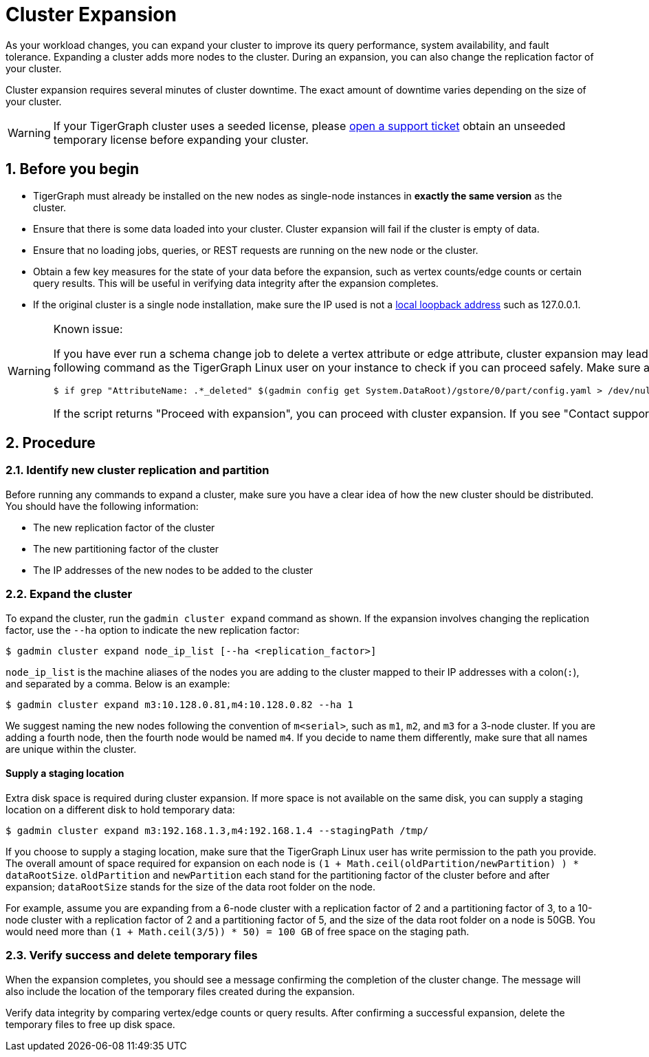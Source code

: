 = Cluster Expansion
:sectnums:

As your workload changes, you can expand your cluster to improve its query performance, system availability, and fault tolerance.
Expanding a cluster adds more nodes to the cluster.
During an expansion, you can also change the replication factor of your cluster.

Cluster expansion requires several minutes of cluster downtime.
The exact amount of downtime varies depending on the size of your cluster.

WARNING: If your TigerGraph cluster uses a seeded license, please https://tigergraph.zendesk.com/hc/en-us/[open a support ticket] obtain an unseeded temporary license before expanding your cluster.

== Before you begin

* TigerGraph must already be installed on the new nodes as single-node instances in *exactly the same version* as the cluster.
* Ensure that there is some data loaded into your cluster.
Cluster expansion will fail if the cluster is empty of data.
* Ensure that no loading jobs, queries, or REST requests are running on the new node or the cluster.
* Obtain a few key measures for the state of your data before the expansion, such as vertex counts/edge counts or certain query results. This will be useful in verifying data integrity after the expansion completes.
* If the original cluster is a single node installation, make sure the IP used is not a https://en.wikipedia.org/wiki/Localhost[local loopback address] such as 127.0.0.1.

[WARNING]
====
Known issue:

If you have ever run a schema change job to delete a vertex attribute or edge attribute, cluster expansion may lead to issues reading attributes of that vertex or edge type.
Prior to expansion, run the following command as the TigerGraph Linux user on your instance to check if you can proceed safely.
Make sure all TigerGraph services are running when you run the script:

[.wrap,console]
----
$ if grep "AttributeName: .*_deleted" $(gadmin config get System.DataRoot)/gstore/0/part/config.yaml > /dev/null; then printf "\nContact support\n\n"; else printf "\nProceed with expansion\n\n"; fi
----

If the script returns "Proceed with expansion", you can proceed with cluster expansion.
If you see "Contact support", *do not* proceed with the expansion, and https://tigergraph.zendesk.com/hc/en-us/[contact TigerGraph support] to for assistance.
====


== Procedure

=== Identify new cluster replication and partition

Before running any commands to expand a cluster, make sure you have a clear idea of how the new cluster should be distributed. You should have the following information:

* The new replication factor of the cluster
* The new partitioning factor of the cluster
* The IP addresses of the new nodes to be added to the cluster

=== Expand the cluster

To expand the cluster, run the `gadmin cluster expand` command as shown.
If the expansion involves changing the replication factor, use the `--ha` option to indicate the new replication factor:

[source,console]
----
$ gadmin cluster expand node_ip_list [--ha <replication_factor>]
----

`node_ip_list` is the machine aliases of the nodes you are adding to the cluster mapped to their IP addresses with a colon(`:`), and separated by a comma. Below is an example:

[source,console]
----
$ gadmin cluster expand m3:10.128.0.81,m4:10.128.0.82 --ha 1
----

We suggest naming the new nodes following the convention of `m<serial>`, such as `m1`, `m2`, and `m3` for a 3-node cluster. If you are adding a fourth node, then the fourth node would be named `m4`. If you decide to name them differently, make sure that all names are unique within the cluster.

[discrete]
==== Supply a staging location

Extra disk space is required during cluster expansion. If more space is not available on the same disk, you can supply a staging location on a different disk to hold temporary data:

[source,console]
----
$ gadmin cluster expand m3:192.168.1.3,m4:192.168.1.4 --stagingPath /tmp/
----

If you choose to supply a staging location, make sure that the TigerGraph Linux user has write permission to the path you provide. The overall amount of space required for expansion on each node is `(1 + Math.ceil(oldPartition/newPartition) ) * dataRootSize`.
`oldPartition` and `newPartition` each stand for the partitioning factor of the cluster before and after expansion; `dataRootSize` stands for the size of the data root folder on the node.

For example, assume you are expanding from a 6-node cluster with a replication factor of 2 and a partitioning factor of 3, to a 10-node cluster with a replication factor of 2 and a partitioning factor of 5, and the size of the data root folder on a node is 50GB.
You would need more than `(1 + Math.ceil(3/5)) * 50) = 100 GB` of free space on the staging path.


=== Verify success and delete temporary files

When the expansion completes, you should see a message confirming the completion of the cluster change. The message will also include the location of the temporary files created during the expansion.

Verify data integrity by comparing vertex/edge counts or query results. After confirming a successful expansion, delete the temporary files to free up disk space.
